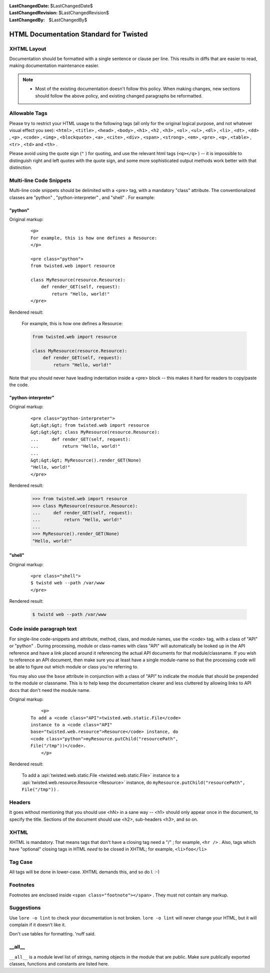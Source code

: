 
:LastChangedDate: $LastChangedDate$
:LastChangedRevision: $LastChangedRevision$
:LastChangedBy: $LastChangedBy$

HTML Documentation Standard for Twisted
=======================================






XHTML Layout
------------

      

Documentation should be formatted with a single sentence or clause per line.
This results in diffs that are easier to read,
making documentation maintenance easier.


      

.. note::
   
           
   
   
   - 
     Most of the existing documentation doesn't follow this policy.
     When making changes, new sections should follow the above policy,
     and existing changed paragraphs be reformatted.
   
         
   




    

Allowable Tags
--------------


    
Please try to restrict your HTML usage to the following tags (all only for the original logical purpose, and not whatever visual effect you see): ``<html>`` , ``<title>`` , ``<head>`` , ``<body>`` , ``<h1>`` , ``<h2`` , ``<h3>`` , ``<ol>`` , ``<ul>`` , ``<dl>`` , ``<li>`` ,   ``<dt>`` , ``<dd>`` , ``<p>`` , ``<code>`` ,  ``<img>`` ,  ``<blockquote>`` ,  ``<a>`` ,  ``<cite>`` , ``<div>`` , ``<span>`` , ``<strong>`` , ``<em>`` , ``<pre>`` , ``<q>`` , ``<table>`` , ``<tr>`` , ``<td>`` and ``<th>`` .

    


Please avoid using the quote sign (``"`` ) for quoting, and use the relevant html tags (``<q></q>`` ) -- it is impossible to distinguish right and left quotes with the quote sign, and some more sophisticated output methods work better with that distinction.

    



Multi-line Code Snippets
------------------------


    
Multi-line code snippets should be delimited with a
<pre> tag, with a mandatory "class" attribute. The
conventionalized classes are "python" , "python-interpreter" ,
and "shell" . For example:

    



"python"
~~~~~~~~

    
Original markup:
    

    
    
    
    ::
    
        
        <p>
        For example, this is how one defines a Resource:
        </p>
        
        <pre class="python">
        from twisted.web import resource
        
        class MyResource(resource.Resource):
            def render_GET(self, request):
                return "Hello, world!"
        </pre>
    
    
    
    
        
    
Rendered result:
    

    
    
    
    For example, this is how one defines a Resource:
    
    
    
    .. code-block:: python
    
        
        from twisted.web import resource
        
        class MyResource(resource.Resource):
            def render_GET(self, request):
                return "Hello, world!"
        
    
    
    
    
        
    
Note that you should never have leading indentation inside a
<pre> block -- this makes it hard for readers to
copy/paste the code.

    



"python-interpreter"
~~~~~~~~~~~~~~~~~~~~

    
Original markup:
    

    
    
    
    ::
    
        
        <pre class="python-interpreter">
        &gt;&gt;&gt; from twisted.web import resource
        &gt;&gt;&gt; class MyResource(resource.Resource):
        ...     def render_GET(self, request):
        ...         return "Hello, world!"
        ...
        &gt;&gt;&gt; MyResource().render_GET(None)
        "Hello, world!"
        </pre>
    
    
    
    
        
    
Rendered result:
    

    
    
    
    .. code-block:: pycon
    
        
        >>> from twisted.web import resource
        >>> class MyResource(resource.Resource):
        ...     def render_GET(self, request):
        ...         return "Hello, world!"
        ...
        >>> MyResource().render_GET(None)
        "Hello, world!"
    
    
    
    
        
    

"shell"
~~~~~~~

    
Original markup:
    

    
    
    
    ::
    
        
        <pre class="shell">
        $ twistd web --path /var/www
        </pre>
    
    
    
    
        
    
Rendered result:
    

    
    
    
    .. code-block:: console
    
        
        $ twistd web --path /var/www
    
    
    
    
        
    

Code inside paragraph text
--------------------------


    
For single-line code-snippets and attribute, method, class,
and module names, use the <code> tag, with a class of
"API" or "python" . During processing, module or class-names
with class "API" will automatically be looked up in the API
reference and have a link placed around it referencing the
actual API documents for that module/classname. If you wish to
reference an API document, then make sure you at least have a
single module-name so that the processing code will be able to
figure out which module or class you're referring to.

    


You may also use the ``base`` attribute in conjunction
with a class of "API" to indicate the module that should be prepended
to the module or classname.  This is to help keep the documentation
clearer and less cluttered by allowing links to API docs that don't
need the module name.
    


Original markup:
    

    
    
    
    ::
    
        
            <p>
        To add a <code class="API">twisted.web.static.File</code>
        instance to a <code class="API"
        base="twisted.web.resource">Resource</code> instance, do 
        <code class="python">myResource.putChild("resourcePath",
        File("/tmp"))</code>.  
            </p>
        
    
    
    
    
        
    
Rendered result:
    

    
    
    
    
    To add a :api:`twisted.web.static.File <twisted.web.static.File>` 
    instance to a :api:`twisted.web.resource.Resource <Resource>` 
    instance, do
    ``myResource.putChild("resourcePath", File("/tmp"))`` .
    
    
    
    
    
        
    

Headers
-------


    
It goes without mentioning that you should use <hN> in
a sane way -- <h1> should only appear once in the
document, to specify the title. Sections of the document should
use <h2>, sub-headers <h3>, and so on.

    



XHTML
-----


    
XHTML is mandatory. That means tags that don't have a
closing tag need a "/" ; for example, ``<hr />`` 
. Also, tags which have "optional" closing tags in HTML
*need* to be closed in XHTML; for example,
``<li>foo</li>`` 

    



Tag Case
--------


    
All tags will be done in lower-case. XHTML demands this, and
so do I. :-)

    



Footnotes
---------


    
Footnotes are enclosed inside 
``<span class="footnote"></span>`` . They must not
contain any markup.

    



Suggestions
-----------


    
Use ``lore -o lint`` to check your documentation
is not broken. ``lore -o lint`` will never change
your HTML, but it will complain if it doesn't like it.

    


Don't use tables for formatting. 'nuff said.

    



__all__
-------

    
    
``__all__`` is a module level list of strings, naming
objects in the module that are public. Make sure publically exported classes,
functions and constants are listed here.

  


